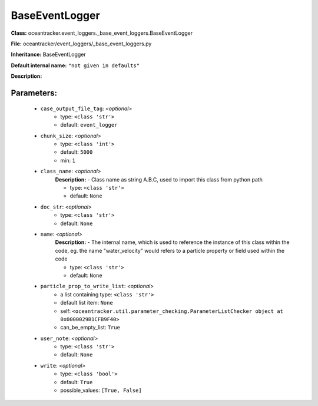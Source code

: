 ################
BaseEventLogger
################

**Class:** oceantracker.event_loggers._base_event_loggers.BaseEventLogger

**File:** oceantracker/event_loggers/_base_event_loggers.py

**Inheritance:** BaseEventLogger

**Default internal name:** ``"not given in defaults"``

**Description:** 


Parameters:
************

	* ``case_output_file_tag``:  *<optional>*
		- type: ``<class 'str'>``
		- default: ``event_logger``

	* ``chunk_size``:  *<optional>*
		- type: ``<class 'int'>``
		- default: ``5000``
		- min: ``1``

	* ``class_name``:  *<optional>*
		**Description:** - Class name as string A.B.C, used to import this class from python path

		- type: ``<class 'str'>``
		- default: ``None``

	* ``doc_str``:  *<optional>*
		- type: ``<class 'str'>``
		- default: ``None``

	* ``name``:  *<optional>*
		**Description:** - The internal name, which is used to reference the instance of this class within the code, eg. the name "water_velocity" would refers to a particle property or field used within the code

		- type: ``<class 'str'>``
		- default: ``None``

	* ``particle_prop_to_write_list``:  *<optional>*
		- a list containing type:  ``<class 'str'>``
		- default list item: ``None``
		- self: ``<oceantracker.util.parameter_checking.ParameterListChecker object at 0x0000029B1CFB9F40>``
		- can_be_empty_list: ``True``

	* ``user_note``:  *<optional>*
		- type: ``<class 'str'>``
		- default: ``None``

	* ``write``:  *<optional>*
		- type: ``<class 'bool'>``
		- default: ``True``
		- possible_values: ``[True, False]``

